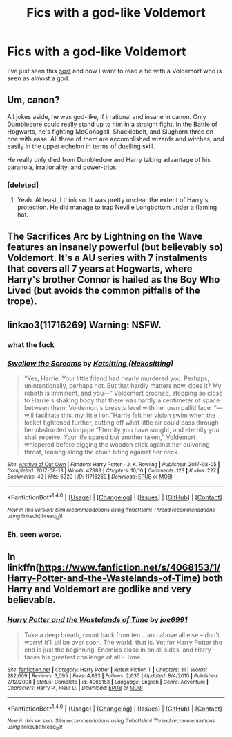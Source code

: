 #+TITLE: Fics with a god-like Voldemort

* Fics with a god-like Voldemort
:PROPERTIES:
:Author: IHATEHERMIONESUE
:Score: 6
:DateUnix: 1512346636.0
:DateShort: 2017-Dec-04
:FlairText: Request
:END:
I've just seen this [[https://www.reddit.com/r/ImaginaryHogwarts/comments/7h71fw/lord_voldemort_redesign_by_thibaud_dorlandi/][post]] and now I want to read a fic with a Voldemort who is seen as almost a god.


** Um, canon?

All jokes aside, he was god-like, if irrational and insane in canon. Only Dumbledore could really stand up to him in a straight fight. In the Battle of Hogwarts, he's fighting McGonagall, Shacklebolt, and Slughorn three on one with ease. All three of them are accomplished wizards and witches, and easily in the upper echelon in terms of duelling skill.

He really only died from Dumbledore and Harry taking advantage of his paranoia, irrationality, and power-trips.
:PROPERTIES:
:Author: patil-triplet
:Score: 6
:DateUnix: 1512358717.0
:DateShort: 2017-Dec-04
:END:

*** [deleted]
:PROPERTIES:
:Score: 8
:DateUnix: 1512368120.0
:DateShort: 2017-Dec-04
:END:

**** Yeah. At least, I think so. It was pretty unclear the extent of Harry's protection. He did manage to trap Neville Longbottom under a flaming hat.
:PROPERTIES:
:Author: patil-triplet
:Score: 3
:DateUnix: 1512368957.0
:DateShort: 2017-Dec-04
:END:


** The Sacrifices Arc by Lightning on the Wave features an insanely powerful (but believably so) Voldemort. It's a AU series with 7 instalments that covers all 7 years at Hogwarts, where Harry's brother Connor is hailed as the Boy Who Lived (but avoids the common pitfalls of the trope).
:PROPERTIES:
:Author: TheGreatEduardo
:Score: 2
:DateUnix: 1512378964.0
:DateShort: 2017-Dec-04
:END:


** linkao3(11716269) Warning: NSFW.
:PROPERTIES:
:Author: Jahoan
:Score: 1
:DateUnix: 1512351146.0
:DateShort: 2017-Dec-04
:END:

*** what the fuck
:PROPERTIES:
:Score: 7
:DateUnix: 1512356566.0
:DateShort: 2017-Dec-04
:END:


*** [[http://archiveofourown.org/works/11716269][*/Swallow the Screams/*]] by [[http://www.archiveofourown.org/users/Nekositting/pseuds/Katsitting][/Katsitting (Nekositting)/]]

#+begin_quote
  “Yes, Harrie. Your little friend had nearly murdered you. Perhaps, unintentionally, perhaps not. But that hardly matters now, does it? My rebirth is imminent, and you---” Voldemort crooned, stepping so close to Harrie's shaking body that there was hardly a centimeter of space between them; Voldemort's breasts level with her own pallid face. “---will facilitate this, my little lion.”Harrie felt her vision swim when the locket tightened further, cutting off what little air could pass through her obstructed windpipe.“Eternity you have sought, and eternity you shall receive. Your life spared but another taken,” Voldemort whispered before digging the wooden stick against her quivering throat, teasing along the chain biting against her neck.
#+end_quote

^{/Site/: [[http://www.archiveofourown.org/][Archive of Our Own]] *|* /Fandom/: Harry Potter - J. K. Rowling *|* /Published/: 2017-08-05 *|* /Completed/: 2017-08-13 *|* /Words/: 47388 *|* /Chapters/: 10/10 *|* /Comments/: 123 *|* /Kudos/: 227 *|* /Bookmarks/: 42 *|* /Hits/: 6320 *|* /ID/: 11716269 *|* /Download/: [[http://archiveofourown.org/downloads/Ka/Katsitting/11716269/Swallow%20the%20Screams.epub?updated_at=1510349448][EPUB]] or [[http://archiveofourown.org/downloads/Ka/Katsitting/11716269/Swallow%20the%20Screams.mobi?updated_at=1510349448][MOBI]]}

--------------

*FanfictionBot*^{1.4.0} *|* [[[https://github.com/tusing/reddit-ffn-bot/wiki/Usage][Usage]]] | [[[https://github.com/tusing/reddit-ffn-bot/wiki/Changelog][Changelog]]] | [[[https://github.com/tusing/reddit-ffn-bot/issues/][Issues]]] | [[[https://github.com/tusing/reddit-ffn-bot/][GitHub]]] | [[[https://www.reddit.com/message/compose?to=tusing][Contact]]]

^{/New in this version: Slim recommendations using/ ffnbot!slim! /Thread recommendations using/ linksub(thread_id)!}
:PROPERTIES:
:Author: FanfictionBot
:Score: 1
:DateUnix: 1512351164.0
:DateShort: 2017-Dec-04
:END:


*** Eh, seen worse.
:PROPERTIES:
:Author: SomeoneTrading
:Score: 1
:DateUnix: 1512629246.0
:DateShort: 2017-Dec-07
:END:


** In linkffn([[https://www.fanfiction.net/s/4068153/1/Harry-Potter-and-the-Wastelands-of-Time]]) both Harry and Voldemort are godlike and very believable.
:PROPERTIES:
:Score: 1
:DateUnix: 1512390304.0
:DateShort: 2017-Dec-04
:END:

*** [[http://www.fanfiction.net/s/4068153/1/][*/Harry Potter and the Wastelands of Time/*]] by [[https://www.fanfiction.net/u/557425/joe6991][/joe6991/]]

#+begin_quote
  Take a deep breath, count back from ten... and above all else -- don't worry! It'll all be over soon. The world, that is. Yet for Harry Potter the end is just the beginning. Enemies close in on all sides, and Harry faces his greatest challenge of all - Time.
#+end_quote

^{/Site/: [[http://www.fanfiction.net/][fanfiction.net]] *|* /Category/: Harry Potter *|* /Rated/: Fiction T *|* /Chapters/: 31 *|* /Words/: 282,609 *|* /Reviews/: 3,095 *|* /Favs/: 4,833 *|* /Follows/: 2,635 *|* /Updated/: 8/4/2010 *|* /Published/: 2/12/2008 *|* /Status/: Complete *|* /id/: 4068153 *|* /Language/: English *|* /Genre/: Adventure *|* /Characters/: Harry P., Fleur D. *|* /Download/: [[http://www.ff2ebook.com/old/ffn-bot/index.php?id=4068153&source=ff&filetype=epub][EPUB]] or [[http://www.ff2ebook.com/old/ffn-bot/index.php?id=4068153&source=ff&filetype=mobi][MOBI]]}

--------------

*FanfictionBot*^{1.4.0} *|* [[[https://github.com/tusing/reddit-ffn-bot/wiki/Usage][Usage]]] | [[[https://github.com/tusing/reddit-ffn-bot/wiki/Changelog][Changelog]]] | [[[https://github.com/tusing/reddit-ffn-bot/issues/][Issues]]] | [[[https://github.com/tusing/reddit-ffn-bot/][GitHub]]] | [[[https://www.reddit.com/message/compose?to=tusing][Contact]]]

^{/New in this version: Slim recommendations using/ ffnbot!slim! /Thread recommendations using/ linksub(thread_id)!}
:PROPERTIES:
:Author: FanfictionBot
:Score: 1
:DateUnix: 1512390322.0
:DateShort: 2017-Dec-04
:END:
